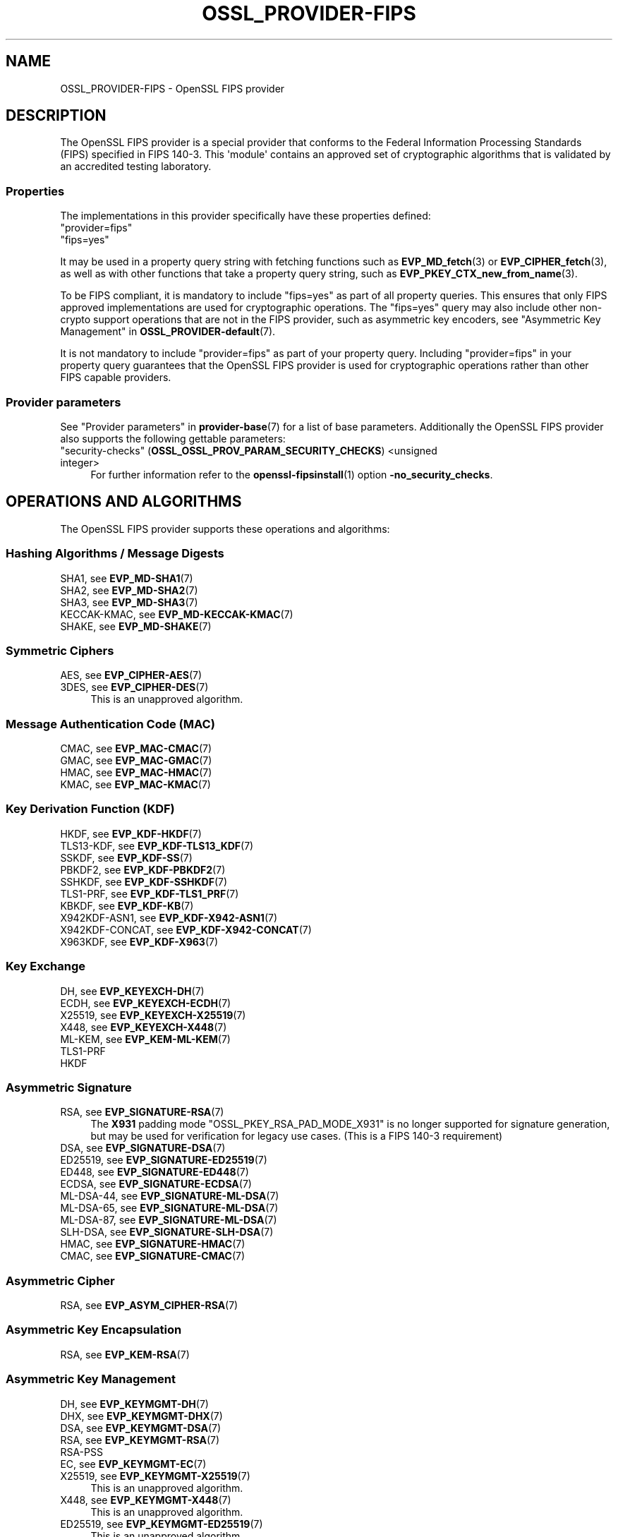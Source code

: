 .\"	$NetBSD: OSSL_PROVIDER-FIPS.7,v 1.1 2025/07/17 14:25:54 christos Exp $
.\"
.\" -*- mode: troff; coding: utf-8 -*-
.\" Automatically generated by Pod::Man v6.0.2 (Pod::Simple 3.45)
.\"
.\" Standard preamble:
.\" ========================================================================
.de Sp \" Vertical space (when we can't use .PP)
.if t .sp .5v
.if n .sp
..
.de Vb \" Begin verbatim text
.ft CW
.nf
.ne \\$1
..
.de Ve \" End verbatim text
.ft R
.fi
..
.\" \*(C` and \*(C' are quotes in nroff, nothing in troff, for use with C<>.
.ie n \{\
.    ds C` ""
.    ds C' ""
'br\}
.el\{\
.    ds C`
.    ds C'
'br\}
.\"
.\" Escape single quotes in literal strings from groff's Unicode transform.
.ie \n(.g .ds Aq \(aq
.el       .ds Aq '
.\"
.\" If the F register is >0, we'll generate index entries on stderr for
.\" titles (.TH), headers (.SH), subsections (.SS), items (.Ip), and index
.\" entries marked with X<> in POD.  Of course, you'll have to process the
.\" output yourself in some meaningful fashion.
.\"
.\" Avoid warning from groff about undefined register 'F'.
.de IX
..
.nr rF 0
.if \n(.g .if rF .nr rF 1
.if (\n(rF:(\n(.g==0)) \{\
.    if \nF \{\
.        de IX
.        tm Index:\\$1\t\\n%\t"\\$2"
..
.        if !\nF==2 \{\
.            nr % 0
.            nr F 2
.        \}
.    \}
.\}
.rr rF
.\"
.\" Required to disable full justification in groff 1.23.0.
.if n .ds AD l
.\" ========================================================================
.\"
.IX Title "OSSL_PROVIDER-FIPS 7"
.TH OSSL_PROVIDER-FIPS 7 2025-07-01 3.5.1 OpenSSL
.\" For nroff, turn off justification.  Always turn off hyphenation; it makes
.\" way too many mistakes in technical documents.
.if n .ad l
.nh
.SH NAME
OSSL_PROVIDER\-FIPS \- OpenSSL FIPS provider
.SH DESCRIPTION
.IX Header "DESCRIPTION"
The OpenSSL FIPS provider is a special provider that conforms to the Federal
Information Processing Standards (FIPS) specified in FIPS 140\-3. This \*(Aqmodule\*(Aq
contains an approved set of cryptographic algorithms that is validated by an
accredited testing laboratory.
.SS Properties
.IX Subsection "Properties"
The implementations in this provider specifically have these properties
defined:
.IP """provider=fips""" 4
.IX Item """provider=fips"""
.PD 0
.IP """fips=yes""" 4
.IX Item """fips=yes"""
.PD
.PP
It may be used in a property query string with fetching functions such as
\&\fBEVP_MD_fetch\fR\|(3) or \fBEVP_CIPHER_fetch\fR\|(3), as well as with other
functions that take a property query string, such as
\&\fBEVP_PKEY_CTX_new_from_name\fR\|(3).
.PP
To be FIPS compliant, it is mandatory to include \f(CW\*(C`fips=yes\*(C'\fR as
part of all property queries.  This ensures that only FIPS approved
implementations are used for cryptographic operations.  The \f(CW\*(C`fips=yes\*(C'\fR
query may also include other non\-crypto support operations that
are not in the FIPS provider, such as asymmetric key encoders, see
"Asymmetric Key Management" in \fBOSSL_PROVIDER\-default\fR\|(7).
.PP
It is not mandatory to include \f(CW\*(C`provider=fips\*(C'\fR as part of your property
query.  Including \f(CW\*(C`provider=fips\*(C'\fR in your property query guarantees
that the OpenSSL FIPS provider is used for cryptographic operations
rather than other FIPS capable providers.
.SS "Provider parameters"
.IX Subsection "Provider parameters"
See "Provider parameters" in \fBprovider\-base\fR\|(7) for a list of base parameters.
Additionally the OpenSSL FIPS provider also supports the following gettable
parameters:
.IP """security\-checks"" (\fBOSSL_OSSL_PROV_PARAM_SECURITY_CHECKS\fR) <unsigned integer>" 4
.IX Item """security-checks"" (OSSL_OSSL_PROV_PARAM_SECURITY_CHECKS) <unsigned integer>"
For further information refer to the \fBopenssl\-fipsinstall\fR\|(1) option
\&\fB\-no_security_checks\fR.
.SH "OPERATIONS AND ALGORITHMS"
.IX Header "OPERATIONS AND ALGORITHMS"
The OpenSSL FIPS provider supports these operations and algorithms:
.SS "Hashing Algorithms / Message Digests"
.IX Subsection "Hashing Algorithms / Message Digests"
.IP "SHA1, see \fBEVP_MD\-SHA1\fR\|(7)" 4
.IX Item "SHA1, see EVP_MD-SHA1"
.PD 0
.IP "SHA2, see \fBEVP_MD\-SHA2\fR\|(7)" 4
.IX Item "SHA2, see EVP_MD-SHA2"
.IP "SHA3, see \fBEVP_MD\-SHA3\fR\|(7)" 4
.IX Item "SHA3, see EVP_MD-SHA3"
.IP "KECCAK\-KMAC, see \fBEVP_MD\-KECCAK\-KMAC\fR\|(7)" 4
.IX Item "KECCAK-KMAC, see EVP_MD-KECCAK-KMAC"
.IP "SHAKE, see \fBEVP_MD\-SHAKE\fR\|(7)" 4
.IX Item "SHAKE, see EVP_MD-SHAKE"
.PD
.SS "Symmetric Ciphers"
.IX Subsection "Symmetric Ciphers"
.IP "AES, see \fBEVP_CIPHER\-AES\fR\|(7)" 4
.IX Item "AES, see EVP_CIPHER-AES"
.PD 0
.IP "3DES, see \fBEVP_CIPHER\-DES\fR\|(7)" 4
.IX Item "3DES, see EVP_CIPHER-DES"
.PD
This is an unapproved algorithm.
.SS "Message Authentication Code (MAC)"
.IX Subsection "Message Authentication Code (MAC)"
.IP "CMAC, see \fBEVP_MAC\-CMAC\fR\|(7)" 4
.IX Item "CMAC, see EVP_MAC-CMAC"
.PD 0
.IP "GMAC, see \fBEVP_MAC\-GMAC\fR\|(7)" 4
.IX Item "GMAC, see EVP_MAC-GMAC"
.IP "HMAC, see \fBEVP_MAC\-HMAC\fR\|(7)" 4
.IX Item "HMAC, see EVP_MAC-HMAC"
.IP "KMAC, see \fBEVP_MAC\-KMAC\fR\|(7)" 4
.IX Item "KMAC, see EVP_MAC-KMAC"
.PD
.SS "Key Derivation Function (KDF)"
.IX Subsection "Key Derivation Function (KDF)"
.IP "HKDF, see \fBEVP_KDF\-HKDF\fR\|(7)" 4
.IX Item "HKDF, see EVP_KDF-HKDF"
.PD 0
.IP "TLS13\-KDF, see \fBEVP_KDF\-TLS13_KDF\fR\|(7)" 4
.IX Item "TLS13-KDF, see EVP_KDF-TLS13_KDF"
.IP "SSKDF, see \fBEVP_KDF\-SS\fR\|(7)" 4
.IX Item "SSKDF, see EVP_KDF-SS"
.IP "PBKDF2, see \fBEVP_KDF\-PBKDF2\fR\|(7)" 4
.IX Item "PBKDF2, see EVP_KDF-PBKDF2"
.IP "SSHKDF, see \fBEVP_KDF\-SSHKDF\fR\|(7)" 4
.IX Item "SSHKDF, see EVP_KDF-SSHKDF"
.IP "TLS1\-PRF, see \fBEVP_KDF\-TLS1_PRF\fR\|(7)" 4
.IX Item "TLS1-PRF, see EVP_KDF-TLS1_PRF"
.IP "KBKDF, see \fBEVP_KDF\-KB\fR\|(7)" 4
.IX Item "KBKDF, see EVP_KDF-KB"
.IP "X942KDF\-ASN1, see \fBEVP_KDF\-X942\-ASN1\fR\|(7)" 4
.IX Item "X942KDF-ASN1, see EVP_KDF-X942-ASN1"
.IP "X942KDF\-CONCAT, see \fBEVP_KDF\-X942\-CONCAT\fR\|(7)" 4
.IX Item "X942KDF-CONCAT, see EVP_KDF-X942-CONCAT"
.IP "X963KDF, see \fBEVP_KDF\-X963\fR\|(7)" 4
.IX Item "X963KDF, see EVP_KDF-X963"
.PD
.SS "Key Exchange"
.IX Subsection "Key Exchange"
.IP "DH, see \fBEVP_KEYEXCH\-DH\fR\|(7)" 4
.IX Item "DH, see EVP_KEYEXCH-DH"
.PD 0
.IP "ECDH, see \fBEVP_KEYEXCH\-ECDH\fR\|(7)" 4
.IX Item "ECDH, see EVP_KEYEXCH-ECDH"
.IP "X25519, see \fBEVP_KEYEXCH\-X25519\fR\|(7)" 4
.IX Item "X25519, see EVP_KEYEXCH-X25519"
.IP "X448, see \fBEVP_KEYEXCH\-X448\fR\|(7)" 4
.IX Item "X448, see EVP_KEYEXCH-X448"
.IP "ML\-KEM, see \fBEVP_KEM\-ML\-KEM\fR\|(7)" 4
.IX Item "ML-KEM, see EVP_KEM-ML-KEM"
.IP TLS1\-PRF 4
.IX Item "TLS1-PRF"
.IP HKDF 4
.IX Item "HKDF"
.PD
.SS "Asymmetric Signature"
.IX Subsection "Asymmetric Signature"
.IP "RSA, see \fBEVP_SIGNATURE\-RSA\fR\|(7)" 4
.IX Item "RSA, see EVP_SIGNATURE-RSA"
The \fBX931\fR padding mode "OSSL_PKEY_RSA_PAD_MODE_X931" is no longer supported
for signature generation, but may be used for verification for legacy use cases.
(This is a FIPS 140\-3 requirement)
.IP "DSA, see \fBEVP_SIGNATURE\-DSA\fR\|(7)" 4
.IX Item "DSA, see EVP_SIGNATURE-DSA"
.PD 0
.IP "ED25519, see \fBEVP_SIGNATURE\-ED25519\fR\|(7)" 4
.IX Item "ED25519, see EVP_SIGNATURE-ED25519"
.IP "ED448, see \fBEVP_SIGNATURE\-ED448\fR\|(7)" 4
.IX Item "ED448, see EVP_SIGNATURE-ED448"
.IP "ECDSA, see \fBEVP_SIGNATURE\-ECDSA\fR\|(7)" 4
.IX Item "ECDSA, see EVP_SIGNATURE-ECDSA"
.IP "ML\-DSA\-44, see \fBEVP_SIGNATURE\-ML\-DSA\fR\|(7)" 4
.IX Item "ML-DSA-44, see EVP_SIGNATURE-ML-DSA"
.IP "ML\-DSA\-65, see \fBEVP_SIGNATURE\-ML\-DSA\fR\|(7)" 4
.IX Item "ML-DSA-65, see EVP_SIGNATURE-ML-DSA"
.IP "ML\-DSA\-87, see \fBEVP_SIGNATURE\-ML\-DSA\fR\|(7)" 4
.IX Item "ML-DSA-87, see EVP_SIGNATURE-ML-DSA"
.IP "SLH\-DSA, see \fBEVP_SIGNATURE\-SLH\-DSA\fR\|(7)" 4
.IX Item "SLH-DSA, see EVP_SIGNATURE-SLH-DSA"
.IP "HMAC, see \fBEVP_SIGNATURE\-HMAC\fR\|(7)" 4
.IX Item "HMAC, see EVP_SIGNATURE-HMAC"
.IP "CMAC, see \fBEVP_SIGNATURE\-CMAC\fR\|(7)" 4
.IX Item "CMAC, see EVP_SIGNATURE-CMAC"
.PD
.SS "Asymmetric Cipher"
.IX Subsection "Asymmetric Cipher"
.IP "RSA, see \fBEVP_ASYM_CIPHER\-RSA\fR\|(7)" 4
.IX Item "RSA, see EVP_ASYM_CIPHER-RSA"
.SS "Asymmetric Key Encapsulation"
.IX Subsection "Asymmetric Key Encapsulation"
.IP "RSA, see \fBEVP_KEM\-RSA\fR\|(7)" 4
.IX Item "RSA, see EVP_KEM-RSA"
.SS "Asymmetric Key Management"
.IX Subsection "Asymmetric Key Management"
.IP "DH, see \fBEVP_KEYMGMT\-DH\fR\|(7)" 4
.IX Item "DH, see EVP_KEYMGMT-DH"
.PD 0
.IP "DHX, see \fBEVP_KEYMGMT\-DHX\fR\|(7)" 4
.IX Item "DHX, see EVP_KEYMGMT-DHX"
.IP "DSA, see \fBEVP_KEYMGMT\-DSA\fR\|(7)" 4
.IX Item "DSA, see EVP_KEYMGMT-DSA"
.IP "RSA, see \fBEVP_KEYMGMT\-RSA\fR\|(7)" 4
.IX Item "RSA, see EVP_KEYMGMT-RSA"
.IP RSA\-PSS 4
.IX Item "RSA-PSS"
.IP "EC, see \fBEVP_KEYMGMT\-EC\fR\|(7)" 4
.IX Item "EC, see EVP_KEYMGMT-EC"
.IP "X25519, see \fBEVP_KEYMGMT\-X25519\fR\|(7)" 4
.IX Item "X25519, see EVP_KEYMGMT-X25519"
.PD
This is an unapproved algorithm.
.IP "X448, see \fBEVP_KEYMGMT\-X448\fR\|(7)" 4
.IX Item "X448, see EVP_KEYMGMT-X448"
This is an unapproved algorithm.
.IP "ED25519, see \fBEVP_KEYMGMT\-ED25519\fR\|(7)" 4
.IX Item "ED25519, see EVP_KEYMGMT-ED25519"
This is an unapproved algorithm.
.IP "ED448, see \fBEVP_KEYMGMT\-ED448\fR\|(7)" 4
.IX Item "ED448, see EVP_KEYMGMT-ED448"
This is an unapproved algorithm.
.IP TLS1\-PRF 4
.IX Item "TLS1-PRF"
.PD 0
.IP HKDF 4
.IX Item "HKDF"
.IP "HMAC, see \fBEVP_KEYMGMT\-HMAC\fR\|(7)" 4
.IX Item "HMAC, see EVP_KEYMGMT-HMAC"
.IP "CMAC, see \fBEVP_KEYMGMT\-CMAC\fR\|(7)" 4
.IX Item "CMAC, see EVP_KEYMGMT-CMAC"
.IP "ML\-DSA\-44, see \fBEVP_KEYMGMT\-ML\-DSA\fR\|(7)" 4
.IX Item "ML-DSA-44, see EVP_KEYMGMT-ML-DSA"
.IP "ML\-DSA\-65, see \fBEVP_KEYMGMT\-ML\-DSA\fR\|(7)" 4
.IX Item "ML-DSA-65, see EVP_KEYMGMT-ML-DSA"
.IP "ML\-DSA\-87, see \fBEVP_KEYMGMT\-ML\-DSA\fR\|(7)" 4
.IX Item "ML-DSA-87, see EVP_KEYMGMT-ML-DSA"
.IP "SLH\-DSA\-SHA2\-128s, see \fBEVP_KEYMGMT\-SLH\-DSA\fR\|(7)" 4
.IX Item "SLH-DSA-SHA2-128s, see EVP_KEYMGMT-SLH-DSA"
.IP "SLH\-DSA\-SHA2\-128f, see \fBEVP_KEYMGMT\-SLH\-DSA\fR\|(7)" 4
.IX Item "SLH-DSA-SHA2-128f, see EVP_KEYMGMT-SLH-DSA"
.IP "SLH\-DSA\-SHA2\-192s, see \fBEVP_KEYMGMT\-SLH\-DSA\fR\|(7)" 4
.IX Item "SLH-DSA-SHA2-192s, see EVP_KEYMGMT-SLH-DSA"
.IP "SLH\-DSA\-SHA2\-192f, see \fBEVP_KEYMGMT\-SLH\-DSA\fR\|(7)" 4
.IX Item "SLH-DSA-SHA2-192f, see EVP_KEYMGMT-SLH-DSA"
.IP "SLH\-DSA\-SHA2\-256s, see \fBEVP_KEYMGMT\-SLH\-DSA\fR\|(7)" 4
.IX Item "SLH-DSA-SHA2-256s, see EVP_KEYMGMT-SLH-DSA"
.IP "SLH\-DSA\-SHA2\-256f, see \fBEVP_KEYMGMT\-SLH\-DSA\fR\|(7)" 4
.IX Item "SLH-DSA-SHA2-256f, see EVP_KEYMGMT-SLH-DSA"
.IP "SLH\-DSA\-SHAKE\-128s, see \fBEVP_KEYMGMT\-SLH\-DSA\fR\|(7)" 4
.IX Item "SLH-DSA-SHAKE-128s, see EVP_KEYMGMT-SLH-DSA"
.IP "SLH\-DSA\-SHAKE\-128f, see \fBEVP_KEYMGMT\-SLH\-DSA\fR\|(7)" 4
.IX Item "SLH-DSA-SHAKE-128f, see EVP_KEYMGMT-SLH-DSA"
.IP "SLH\-DSA\-SHAKE\-192s, see \fBEVP_KEYMGMT\-SLH\-DSA\fR\|(7)" 4
.IX Item "SLH-DSA-SHAKE-192s, see EVP_KEYMGMT-SLH-DSA"
.IP "SLH\-DSA\-SHAKE\-192f, see \fBEVP_KEYMGMT\-SLH\-DSA\fR\|(7)" 4
.IX Item "SLH-DSA-SHAKE-192f, see EVP_KEYMGMT-SLH-DSA"
.IP "SLH\-DSA\-SHAKE\-256s, see \fBEVP_KEYMGMT\-SLH\-DSA\fR\|(7)" 4
.IX Item "SLH-DSA-SHAKE-256s, see EVP_KEYMGMT-SLH-DSA"
.IP "SLH\-DSA\-SHAKE\-256f, see \fBEVP_KEYMGMT\-SLH\-DSA\fR\|(7)" 4
.IX Item "SLH-DSA-SHAKE-256f, see EVP_KEYMGMT-SLH-DSA"
.PD
.SS "Random Number Generation"
.IX Subsection "Random Number Generation"
.IP "CRNG\-TEST, see \fBEVP_RAND\-CRNG\-TEST\fR\|(7)" 4
.IX Item "CRNG-TEST, see EVP_RAND-CRNG-TEST"
.PD 0
.IP "CTR\-DRBG, see \fBEVP_RAND\-CTR\-DRBG\fR\|(7)" 4
.IX Item "CTR-DRBG, see EVP_RAND-CTR-DRBG"
.IP "HASH\-DRBG, see \fBEVP_RAND\-HASH\-DRBG\fR\|(7)" 4
.IX Item "HASH-DRBG, see EVP_RAND-HASH-DRBG"
.IP "HMAC\-DRBG, see \fBEVP_RAND\-HMAC\-DRBG\fR\|(7)" 4
.IX Item "HMAC-DRBG, see EVP_RAND-HMAC-DRBG"
.IP "TEST\-RAND, see \fBEVP_RAND\-TEST\-RAND\fR\|(7)" 4
.IX Item "TEST-RAND, see EVP_RAND-TEST-RAND"
.PD
TEST\-RAND is an unapproved algorithm.
.SH "SELF TESTING"
.IX Header "SELF TESTING"
One of the requirements for the FIPS module is self testing. An optional callback
mechanism is available to return information to the user using
\&\fBOSSL_SELF_TEST_set_callback\fR\|(3).
.PP
The parameters passed to the callback are described in \fBOSSL_SELF_TEST_new\fR\|(3)
.PP
The OpenSSL FIPS module uses the following mechanism to provide information
about the self tests as they run.
This is useful for debugging if a self test is failing.
The callback also allows forcing any self test to fail, in order to check that
it operates correctly on failure.
Note that all self tests run even if a self test failure occurs.
.PP
The FIPS module passes the following type(s) to \fBOSSL_SELF_TEST_onbegin()\fR.
.IP """Module_Integrity"" (\fBOSSL_SELF_TEST_TYPE_MODULE_INTEGRITY\fR)" 4
.IX Item """Module_Integrity"" (OSSL_SELF_TEST_TYPE_MODULE_INTEGRITY)"
Uses HMAC SHA256 on the module file to validate that the module has not been
modified. The integrity value is compared to a value written to a configuration
file during installation.
.IP """Install_Integrity"" (\fBOSSL_SELF_TEST_TYPE_INSTALL_INTEGRITY\fR)" 4
.IX Item """Install_Integrity"" (OSSL_SELF_TEST_TYPE_INSTALL_INTEGRITY)"
Uses HMAC SHA256 on a fixed string to validate that the installation process
has already been performed and the self test KATS have already been tested,
The integrity value is compared to a value written to a configuration
file after successfully running the self tests during installation.
.IP """KAT_Cipher"" (\fBOSSL_SELF_TEST_TYPE_KAT_CIPHER\fR)" 4
.IX Item """KAT_Cipher"" (OSSL_SELF_TEST_TYPE_KAT_CIPHER)"
Known answer test for a symmetric cipher.
.IP """KAT_AsymmetricCipher"" (\fBOSSL_SELF_TEST_TYPE_KAT_ASYM_CIPHER\fR)" 4
.IX Item """KAT_AsymmetricCipher"" (OSSL_SELF_TEST_TYPE_KAT_ASYM_CIPHER)"
Known answer test for a asymmetric cipher.
.IP """KAT_Digest"" (\fBOSSL_SELF_TEST_TYPE_KAT_DIGEST\fR)" 4
.IX Item """KAT_Digest"" (OSSL_SELF_TEST_TYPE_KAT_DIGEST)"
Known answer test for a digest.
.IP """KAT_AsymmetricKeyGeneration"" (\fBOSSL_SELF_TEST_TYPE_KAT_ASYM_KEYGEN\fR)" 4
.IX Item """KAT_AsymmetricKeyGeneration"" (OSSL_SELF_TEST_TYPE_KAT_ASYM_KEYGEN)"
Known answer test for asymmetric key generation.
.IP """KAT_Signature"" (\fBOSSL_SELF_TEST_TYPE_KAT_SIGNATURE\fR)" 4
.IX Item """KAT_Signature"" (OSSL_SELF_TEST_TYPE_KAT_SIGNATURE)"
Known answer test for a signature.
.IP """PCT_Signature"" (\fBOSSL_SELF_TEST_TYPE_PCT_SIGNATURE\fR)" 4
.IX Item """PCT_Signature"" (OSSL_SELF_TEST_TYPE_PCT_SIGNATURE)"
Pairwise Consistency check for a signature.
.IP """KAT_KDF"" (\fBOSSL_SELF_TEST_TYPE_KAT_KDF\fR)" 4
.IX Item """KAT_KDF"" (OSSL_SELF_TEST_TYPE_KAT_KDF)"
Known answer test for a key derivation function.
.IP """KAT_KA"" (\fBOSSL_SELF_TEST_TYPE_KAT_KA\fR)" 4
.IX Item """KAT_KA"" (OSSL_SELF_TEST_TYPE_KAT_KA)"
Known answer test for key agreement.
.IP """KAT_KEM"" (\fBOSSL_SELF_TEST_TYPE_KAT_KEM\fR)" 4
.IX Item """KAT_KEM"" (OSSL_SELF_TEST_TYPE_KAT_KEM)"
Known answer test for key encapsulation.
.IP """DRBG"" (\fBOSSL_SELF_TEST_TYPE_DRBG\fR)" 4
.IX Item """DRBG"" (OSSL_SELF_TEST_TYPE_DRBG)"
Known answer test for a Deterministic Random Bit Generator.
.IP """Conditional_PCT"" (\fBOSSL_SELF_TEST_TYPE_PCT\fR)" 4
.IX Item """Conditional_PCT"" (OSSL_SELF_TEST_TYPE_PCT)"
Conditional test that is run during the generation or importing of key pairs.
.IP """Continuous_RNG_Test"" (\fBOSSL_SELF_TEST_TYPE_CRNG\fR)" 4
.IX Item """Continuous_RNG_Test"" (OSSL_SELF_TEST_TYPE_CRNG)"
Continuous random number generator test.
.PP
The "Module_Integrity" self test is always run at startup.
The "Install_Integrity" self test is used to check if the self tests have
already been run at installation time. If they have already run then the
self tests are not run on subsequent startups.
All other self test categories are run once at installation time, except for the
"Pairwise_Consistency_Test".
.PP
There is only one instance of the "Module_Integrity" and "Install_Integrity"
self tests. All other self tests may have multiple instances.
.PP
The FIPS module passes the following descriptions(s) to \fBOSSL_SELF_TEST_onbegin()\fR.
.IP """HMAC"" (\fBOSSL_SELF_TEST_DESC_INTEGRITY_HMAC\fR)" 4
.IX Item """HMAC"" (OSSL_SELF_TEST_DESC_INTEGRITY_HMAC)"
"Module_Integrity" and "Install_Integrity" use this.
.IP """RSA"" (\fBOSSL_SELF_TEST_DESC_PCT_RSA_PKCS1\fR)" 4
.IX Item """RSA"" (OSSL_SELF_TEST_DESC_PCT_RSA_PKCS1)"
.PD 0
.IP """RSA"" (\fBOSSL_SELF_TEST_DESC_PCT_RSA\fR)" 4
.IX Item """RSA"" (OSSL_SELF_TEST_DESC_PCT_RSA)"
.IP """ECDSA"" (\fBOSSL_SELF_TEST_DESC_PCT_ECDSA\fR)" 4
.IX Item """ECDSA"" (OSSL_SELF_TEST_DESC_PCT_ECDSA)"
.IP """EDDSA"" (\fBOSSL_SELF_TEST_DESC_PCT_EDDSA\fR)" 4
.IX Item """EDDSA"" (OSSL_SELF_TEST_DESC_PCT_EDDSA)"
.IP """DSA"" (\fBOSSL_SELF_TEST_DESC_PCT_DSA\fR)" 4
.IX Item """DSA"" (OSSL_SELF_TEST_DESC_PCT_DSA)"
.IP """ML\-DSA"" (\fBOSSL_SELF_TEST_DESC_PCT_ML_DSA\fR)" 4
.IX Item """ML-DSA"" (OSSL_SELF_TEST_DESC_PCT_ML_DSA)"
.IP """ML\-KEM"" (\fBOSSL_SELF_TEST_DESC_PCT_ML_KEM\fR)" 4
.IX Item """ML-KEM"" (OSSL_SELF_TEST_DESC_PCT_ML_KEM)"
.IP """SLH\-DSA"" (\fBOSSL_SELF_TEST_DESC_PCT_SLH_DSA\fR)" 4
.IX Item """SLH-DSA"" (OSSL_SELF_TEST_DESC_PCT_SLH_DSA)"
.PD
Key generation tests used with the "Pairwise_Consistency_Test" type.
.IP """RSA_Encrypt"" (\fBOSSL_SELF_TEST_DESC_ASYM_RSA_ENC\fR)" 4
.IX Item """RSA_Encrypt"" (OSSL_SELF_TEST_DESC_ASYM_RSA_ENC)"
.PD 0
.IP """RSA_Decrypt"" (\fBOSSL_SELF_TEST_DESC_ASYM_RSA_DEC\fR)" 4
.IX Item """RSA_Decrypt"" (OSSL_SELF_TEST_DESC_ASYM_RSA_DEC)"
.PD
"KAT_AsymmetricCipher" uses this to indicate an encrypt or decrypt KAT.
.IP """ML\-DSA"" (\fBOSSL_SELF_TEST_DESC_KEYGEN_ML_DSA\fR)" 4
.IX Item """ML-DSA"" (OSSL_SELF_TEST_DESC_KEYGEN_ML_DSA)"
.PD 0
.IP """ML\-KEM"" (\fBOSSL_SELF_TEST_DESC_KEYGEN_ML_KEM\fR)" 4
.IX Item """ML-KEM"" (OSSL_SELF_TEST_DESC_KEYGEN_ML_KEM)"
.IP """SLH\-DSA"" (\fBOSSL_SELF_TEST_DESC_KEYGEN_SLH_DSA\fR)" 4
.IX Item """SLH-DSA"" (OSSL_SELF_TEST_DESC_KEYGEN_SLH_DSA)"
.PD
"KAT_AsymmetricKeyGeneration" uses this to indicate a key generation KAT.
.IP """AES_GCM"" (\fBOSSL_SELF_TEST_DESC_CIPHER_AES_GCM\fR)" 4
.IX Item """AES_GCM"" (OSSL_SELF_TEST_DESC_CIPHER_AES_GCM)"
.PD 0
.IP """AES_ECB_Decrypt"" (\fBOSSL_SELF_TEST_DESC_CIPHER_AES_ECB\fR)" 4
.IX Item """AES_ECB_Decrypt"" (OSSL_SELF_TEST_DESC_CIPHER_AES_ECB)"
.IP """TDES"" (\fBOSSL_SELF_TEST_DESC_CIPHER_TDES\fR)" 4
.IX Item """TDES"" (OSSL_SELF_TEST_DESC_CIPHER_TDES)"
.PD
Symmetric cipher tests used with the "KAT_Cipher" type.
.IP """SHA1"" (\fBOSSL_SELF_TEST_DESC_MD_SHA1\fR)" 4
.IX Item """SHA1"" (OSSL_SELF_TEST_DESC_MD_SHA1)"
.PD 0
.IP """SHA2"" (\fBOSSL_SELF_TEST_DESC_MD_SHA2\fR)" 4
.IX Item """SHA2"" (OSSL_SELF_TEST_DESC_MD_SHA2)"
.IP """SHA3"" (\fBOSSL_SELF_TEST_DESC_MD_SHA3\fR)" 4
.IX Item """SHA3"" (OSSL_SELF_TEST_DESC_MD_SHA3)"
.PD
Digest tests used with the "KAT_Digest" type.
.IP """DSA"" (\fBOSSL_SELF_TEST_DESC_SIGN_DSA\fR)" 4
.IX Item """DSA"" (OSSL_SELF_TEST_DESC_SIGN_DSA)"
.PD 0
.IP """RSA"" (\fBOSSL_SELF_TEST_DESC_SIGN_RSA\fR)" 4
.IX Item """RSA"" (OSSL_SELF_TEST_DESC_SIGN_RSA)"
.IP """ECDSA"" (\fBOSSL_SELF_TEST_DESC_SIGN_ECDSA\fR)" 4
.IX Item """ECDSA"" (OSSL_SELF_TEST_DESC_SIGN_ECDSA)"
.IP """EDDSA"" (\fBOSSL_SELF_TEST_DESC_SIGN_EDDSA\fR)" 4
.IX Item """EDDSA"" (OSSL_SELF_TEST_DESC_SIGN_EDDSA)"
.IP """ML\-DSA"" (\fBOSSL_SELF_TEST_DESC_SIGN_ML_DSA\fR)" 4
.IX Item """ML-DSA"" (OSSL_SELF_TEST_DESC_SIGN_ML_DSA)"
.IP """SLH\-DSA"" (\fBOSSL_SELF_TEST_DESC_SIGN_SLH_DSA\fR)" 4
.IX Item """SLH-DSA"" (OSSL_SELF_TEST_DESC_SIGN_SLH_DSA)"
.PD
Signature tests used with the "KAT_Signature" type.
.IP """ECDH"" (\fBOSSL_SELF_TEST_DESC_KA_ECDH\fR)" 4
.IX Item """ECDH"" (OSSL_SELF_TEST_DESC_KA_ECDH)"
.PD 0
.IP """DH"" (\fBOSSL_SELF_TEST_DESC_KA_DH\fR)" 4
.IX Item """DH"" (OSSL_SELF_TEST_DESC_KA_DH)"
.PD
Key agreement tests used with the "KAT_KA" type.
.IP """HKDF"" (\fBOSSL_SELF_TEST_DESC_KDF_HKDF\fR)" 4
.IX Item """HKDF"" (OSSL_SELF_TEST_DESC_KDF_HKDF)"
.PD 0
.IP """TLS13_KDF_EXTRACT"" (\fBOSSL_SELF_TEST_DESC_KDF_TLS13_EXTRACT\fR)" 4
.IX Item """TLS13_KDF_EXTRACT"" (OSSL_SELF_TEST_DESC_KDF_TLS13_EXTRACT)"
.IP """TLS13_KDF_EXPAND"" (\fBOSSL_SELF_TEST_DESC_KDF_TLS13_EXPAND\fR)" 4
.IX Item """TLS13_KDF_EXPAND"" (OSSL_SELF_TEST_DESC_KDF_TLS13_EXPAND)"
.IP """SSKDF"" (\fBOSSL_SELF_TEST_DESC_KDF_SSKDF\fR)" 4
.IX Item """SSKDF"" (OSSL_SELF_TEST_DESC_KDF_SSKDF)"
.IP """X963KDF"" (\fBOSSL_SELF_TEST_DESC_KDF_X963KDF\fR)" 4
.IX Item """X963KDF"" (OSSL_SELF_TEST_DESC_KDF_X963KDF)"
.IP """X942KDF"" (\fBOSSL_SELF_TEST_DESC_KDF_X942KDF\fR)" 4
.IX Item """X942KDF"" (OSSL_SELF_TEST_DESC_KDF_X942KDF)"
.IP """PBKDF2"" (\fBOSSL_SELF_TEST_DESC_KDF_PBKDF2\fR)" 4
.IX Item """PBKDF2"" (OSSL_SELF_TEST_DESC_KDF_PBKDF2)"
.IP """SSHKDF"" (\fBOSSL_SELF_TEST_DESC_KDF_SSHKDF\fR)" 4
.IX Item """SSHKDF"" (OSSL_SELF_TEST_DESC_KDF_SSHKDF)"
.IP """TLS12_PRF"" (\fBOSSL_SELF_TEST_DESC_KDF_TLS12_PRF\fR)" 4
.IX Item """TLS12_PRF"" (OSSL_SELF_TEST_DESC_KDF_TLS12_PRF)"
.IP """KBKDF"" (\fBOSSL_SELF_TEST_DESC_KDF_KBKDF\fR)" 4
.IX Item """KBKDF"" (OSSL_SELF_TEST_DESC_KDF_KBKDF)"
.PD
Key Encapsulation Function tests used with the "KAT_KEM" type.
.IP """KEM_Encap"" (\fBOSSL_SELF_TEST_DESC_ENCAP_KEM\fR)" 4
.IX Item """KEM_Encap"" (OSSL_SELF_TEST_DESC_ENCAP_KEM)"
.PD 0
.IP """KEM_Decap"" (\fBOSSL_SELF_TEST_DESC_DECAP_KEM\fR)" 4
.IX Item """KEM_Decap"" (OSSL_SELF_TEST_DESC_DECAP_KEM)"
.IP """KEM_Decap_Reject"" (\fBOSSL_SELF_TEST_DESC_DECAP_REJ_KEM\fR)" 4
.IX Item """KEM_Decap_Reject"" (OSSL_SELF_TEST_DESC_DECAP_REJ_KEM)"
.PD
Key Derivation Function tests used with the "KAT_KDF" type.
.IP """CTR"" (\fBOSSL_SELF_TEST_DESC_DRBG_CTR\fR)" 4
.IX Item """CTR"" (OSSL_SELF_TEST_DESC_DRBG_CTR)"
.PD 0
.IP """HASH"" (\fBOSSL_SELF_TEST_DESC_DRBG_HASH\fR)" 4
.IX Item """HASH"" (OSSL_SELF_TEST_DESC_DRBG_HASH)"
.IP """HMAC"" (\fBOSSL_SELF_TEST_DESC_DRBG_HMAC\fR)" 4
.IX Item """HMAC"" (OSSL_SELF_TEST_DESC_DRBG_HMAC)"
.PD
DRBG tests used with the "DRBG" type.
.IP """RNG"" (\fBOSSL_SELF_TEST_DESC_RNG\fR)" 4
.IX Item """RNG"" (OSSL_SELF_TEST_DESC_RNG)"
"Continuous_RNG_Test" uses this.
.SH EXAMPLES
.IX Header "EXAMPLES"
A simple self test callback is shown below for illustrative purposes.
.PP
.Vb 1
\&  #include <openssl/self_test.h>
\&
\&  static OSSL_CALLBACK self_test_cb;
\&
\&  static int self_test_cb(const OSSL_PARAM params[], void *arg)
\&  {
\&    int ret = 0;
\&    const OSSL_PARAM *p = NULL;
\&    const char *phase = NULL, *type = NULL, *desc = NULL;
\&
\&    p = OSSL_PARAM_locate_const(params, OSSL_PROV_PARAM_SELF_TEST_PHASE);
\&    if (p == NULL || p\->data_type != OSSL_PARAM_UTF8_STRING)
\&        goto err;
\&    phase = (const char *)p\->data;
\&
\&    p = OSSL_PARAM_locate_const(params, OSSL_PROV_PARAM_SELF_TEST_DESC);
\&    if (p == NULL || p\->data_type != OSSL_PARAM_UTF8_STRING)
\&        goto err;
\&    desc = (const char *)p\->data;
\&
\&    p = OSSL_PARAM_locate_const(params, OSSL_PROV_PARAM_SELF_TEST_TYPE);
\&    if (p == NULL || p\->data_type != OSSL_PARAM_UTF8_STRING)
\&        goto err;
\&    type = (const char *)p\->data;
\&
\&    /* Do some logging */
\&    if (strcmp(phase, OSSL_SELF_TEST_PHASE_START) == 0)
\&        BIO_printf(bio_out, "%s : (%s) : ", desc, type);
\&    if (strcmp(phase, OSSL_SELF_TEST_PHASE_PASS) == 0
\&            || strcmp(phase, OSSL_SELF_TEST_PHASE_FAIL) == 0)
\&        BIO_printf(bio_out, "%s\en", phase);
\&
\&    /* Corrupt the SHA1 self test during the \*(Aqcorrupt\*(Aq phase by returning 0 */
\&    if (strcmp(phase, OSSL_SELF_TEST_PHASE_CORRUPT) == 0
\&            && strcmp(desc, OSSL_SELF_TEST_DESC_MD_SHA1) == 0) {
\&        BIO_printf(bio_out, "%s %s", phase, desc);
\&        return 0;
\&    }
\&    ret = 1;
\&  err:
\&    return ret;
\&  }
.Ve
.SH NOTES
.IX Header "NOTES"
Some released versions of OpenSSL do not include a validated
FIPS provider.  To determine which versions have undergone
the validation process, please refer to the
OpenSSL Downloads page <https://www.openssl.org/source/>.  If you
require FIPS\-approved functionality, it is essential to build your FIPS
provider using one of the validated versions listed there.  Normally,
it is possible to utilize a FIPS provider constructed from one of the
validated versions alongside \fIlibcrypto\fR and \fIlibssl\fR compiled from any
release within the same major release series.  This flexibility enables
you to address bug fixes and CVEs that fall outside the FIPS boundary.
.PP
The FIPS provider in OpenSSL 3.1 includes some non\-FIPS validated algorithms,
consequently the property query \f(CW\*(C`fips=yes\*(C'\fR is mandatory for applications that
want to operate in a FIPS approved manner.  The algorithms are:
.IP "Triple DES ECB" 4
.IX Item "Triple DES ECB"
.PD 0
.IP "Triple DES CBC" 4
.IX Item "Triple DES CBC"
.IP EdDSA 4
.IX Item "EdDSA"
.PD
.PP
You can load the FIPS provider into multiple library contexts as any other
provider. However the following restriction applies. The FIPS provider cannot
be used by multiple copies of OpenSSL libcrypto in a single process.
.PP
As the provider saves core callbacks to the libcrypto obtained in the
\&\fBOSSL_provider_init()\fR call to global data it will fail if subsequent
invocations of its \fBOSSL_provider_init()\fR function yield different addresses
of these callbacks than in the initial call. This happens when different
copies of libcrypto are present in the memory of the process and both try
to load the same FIPS provider. A workaround is to have a different copy
of the FIPS provider loaded for each of the libcrypto instances in the
process.
.SH "SEE ALSO"
.IX Header "SEE ALSO"
\&\fBopenssl\-fipsinstall\fR\|(1),
\&\fBfips_config\fR\|(5),
\&\fBOSSL_SELF_TEST_set_callback\fR\|(3),
\&\fBOSSL_SELF_TEST_new\fR\|(3),
\&\fBOSSL_PARAM\fR\|(3),
\&\fBopenssl\-core.h\fR\|(7),
\&\fBopenssl\-core_dispatch.h\fR\|(7),
\&\fBprovider\fR\|(7),
<https://www.openssl.org/source/>
.SH HISTORY
.IX Header "HISTORY"
This functionality was added in OpenSSL 3.0.
.SH COPYRIGHT
.IX Header "COPYRIGHT"
Copyright 2019\-2025 The OpenSSL Project Authors. All Rights Reserved.
.PP
Licensed under the Apache License 2.0 (the "License").  You may not use
this file except in compliance with the License.  You can obtain a copy
in the file LICENSE in the source distribution or at
<https://www.openssl.org/source/license.html>.

